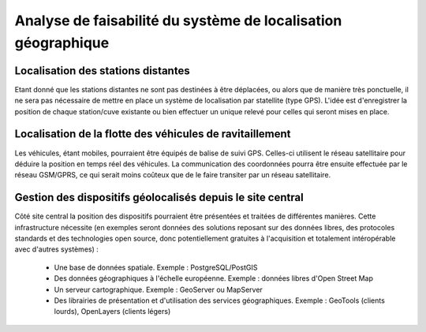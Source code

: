 Analyse de faisabilité du système de localisation géographique
==============================================================

Localisation des stations distantes
------------------------------------

Etant donné que les stations distantes ne sont pas destinées à être déplacées, ou alors que de manière très ponctuelle, il ne sera pas nécessaire de mettre en place un système de localisation par statellite (type GPS).
L'idée est d'enregistrer la position de chaque station/cuve existante ou bien effectuer un unique relevé pour celles qui seront mises en place.

Localisation de la flotte des véhicules de ravitaillement
-------------------------------------------------------

Les véhicules, étant mobiles, pourraient être équipés de balise de suivi GPS. Celles-ci utilisent le réseau satellitaire pour déduire la position en temps réel des véhicules. La communication des coordonnées pourra être ensuite effectuée par le réseau GSM/GPRS, ce qui serait moins coûteux que de le faire transiter par un réseau satellitaire.

Gestion des dispositifs géolocalisés depuis le site central
-----------------------------------------------------------

Côté site central la position des dispositifs pourraient être présentées et traitées de différentes manières.
Cette infrastructure nécessite (en exemples seront données des solutions reposant sur des données libres, des protocoles standards et des technologies open source, donc potentiellement gratuites à l'acquisition et totalement intéropérable avec d'autres systèmes) :
 * Une base de données spatiale. Exemple : PostgreSQL/PostGIS
 * Des données géographiques à l'échelle européenne. Exemple : données libres d'Open Street Map
 * Un serveur cartographique. Exemple : GeoServer ou MapServer
 * Des librairies de présentation et d'utilisation des services géographiques. Exemple : GeoTools (clients lourds), OpenLayers (clients légers)
